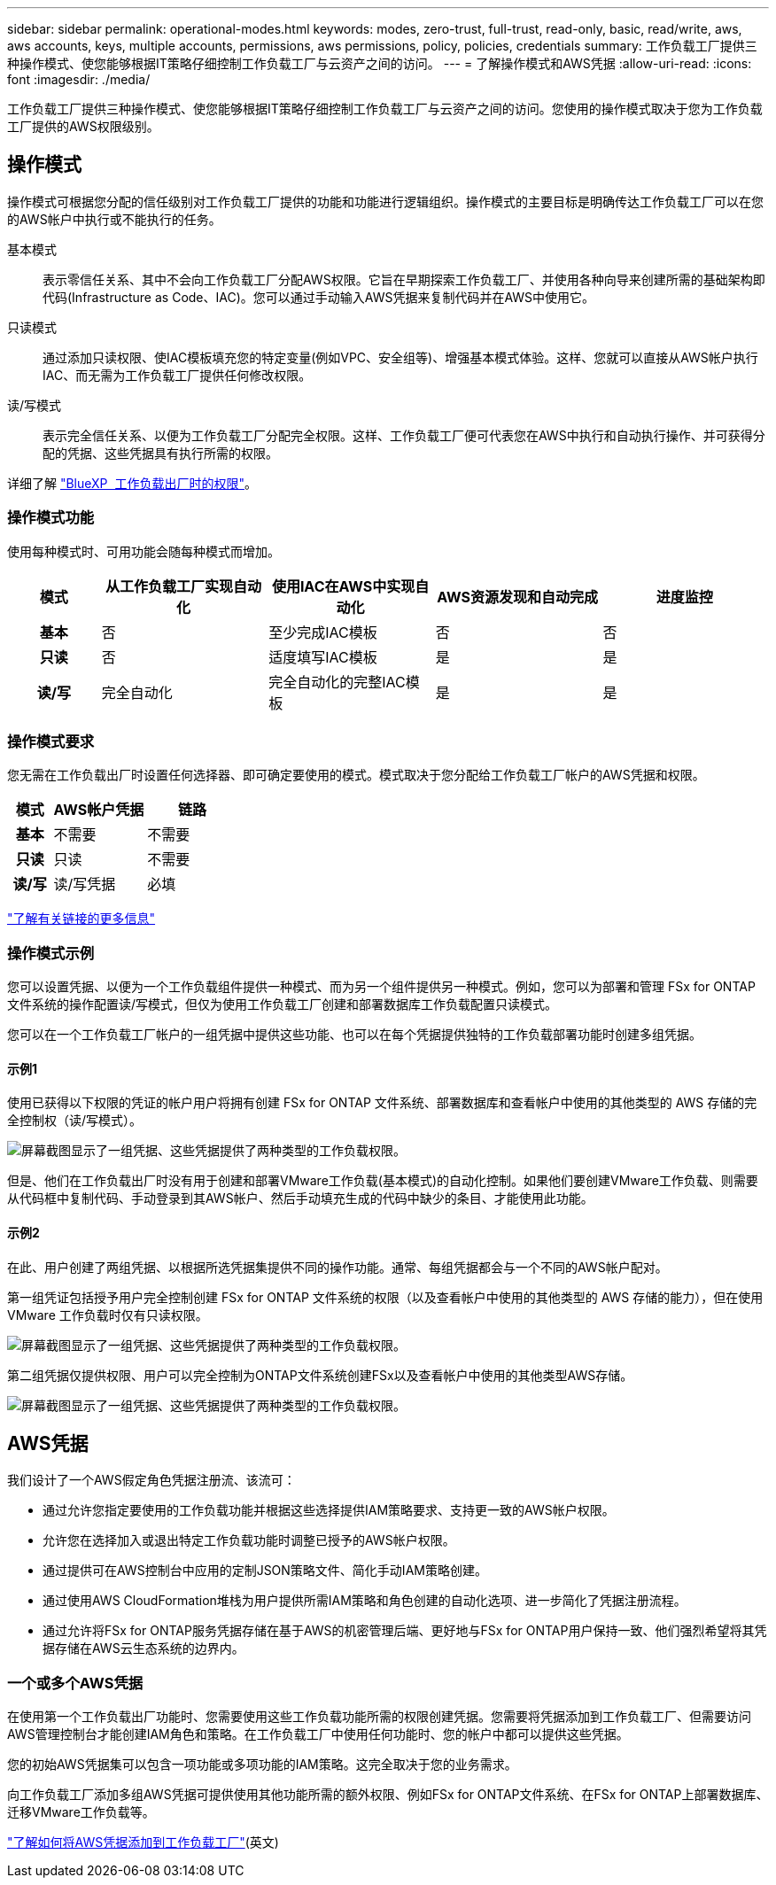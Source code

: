 ---
sidebar: sidebar 
permalink: operational-modes.html 
keywords: modes, zero-trust, full-trust, read-only, basic, read/write, aws, aws accounts, keys, multiple accounts, permissions, aws permissions, policy, policies, credentials 
summary: 工作负载工厂提供三种操作模式、使您能够根据IT策略仔细控制工作负载工厂与云资产之间的访问。 
---
= 了解操作模式和AWS凭据
:allow-uri-read: 
:icons: font
:imagesdir: ./media/


[role="lead"]
工作负载工厂提供三种操作模式、使您能够根据IT策略仔细控制工作负载工厂与云资产之间的访问。您使用的操作模式取决于您为工作负载工厂提供的AWS权限级别。



== 操作模式

操作模式可根据您分配的信任级别对工作负载工厂提供的功能和功能进行逻辑组织。操作模式的主要目标是明确传达工作负载工厂可以在您的AWS帐户中执行或不能执行的任务。

基本模式:: 表示零信任关系、其中不会向工作负载工厂分配AWS权限。它旨在早期探索工作负载工厂、并使用各种向导来创建所需的基础架构即代码(Infrastructure as Code、IAC)。您可以通过手动输入AWS凭据来复制代码并在AWS中使用它。
只读模式:: 通过添加只读权限、使IAC模板填充您的特定变量(例如VPC、安全组等)、增强基本模式体验。这样、您就可以直接从AWS帐户执行IAC、而无需为工作负载工厂提供任何修改权限。
读/写模式:: 表示完全信任关系、以便为工作负载工厂分配完全权限。这样、工作负载工厂便可代表您在AWS中执行和自动执行操作、并可获得分配的凭据、这些凭据具有执行所需的权限。


详细了解 link:https://docs.netapp.com/us-en/workload-setup-admin/permissions-reference.html["BlueXP  工作负载出厂时的权限"]。



=== 操作模式功能

使用每种模式时、可用功能会随每种模式而增加。

[cols="12h,22,22,22,22"]
|===
| 模式 | 从工作负载工厂实现自动化 | 使用IAC在AWS中实现自动化 | AWS资源发现和自动完成 | 进度监控 


| 基本 | 否 | 至少完成IAC模板 | 否 | 否 


| 只读 | 否 | 适度填写IAC模板 | 是 | 是 


| 读/写 | 完全自动化 | 完全自动化的完整IAC模板 | 是 | 是 
|===


=== 操作模式要求

您无需在工作负载出厂时设置任何选择器、即可确定要使用的模式。模式取决于您分配给工作负载工厂帐户的AWS凭据和权限。

[cols="16h,35,35"]
|===
| 模式 | AWS帐户凭据 | 链路 


| 基本 | 不需要 | 不需要 


| 只读 | 只读 | 不需要 


| 读/写 | 读/写凭据 | 必填 
|===
https://docs.netapp.com/us-en/workload-fsx-ontap/links-overview.html["了解有关链接的更多信息"^]



=== 操作模式示例

您可以设置凭据、以便为一个工作负载组件提供一种模式、而为另一个组件提供另一种模式。例如，您可以为部署和管理 FSx for ONTAP 文件系统的操作配置读/写模式，但仅为使用工作负载工厂创建和部署数据库工作负载配置只读模式。

您可以在一个工作负载工厂帐户的一组凭据中提供这些功能、也可以在每个凭据提供独特的工作负载部署功能时创建多组凭据。



==== 示例1

使用已获得以下权限的凭证的帐户用户将拥有创建 FSx for ONTAP 文件系统、部署数据库和查看帐户中使用的其他类型的 AWS 存储的完全控制权（读/写模式）。

image:screenshot-credentials1.png["屏幕截图显示了一组凭据、这些凭据提供了两种类型的工作负载权限。"]

但是、他们在工作负载出厂时没有用于创建和部署VMware工作负载(基本模式)的自动化控制。如果他们要创建VMware工作负载、则需要从代码框中复制代码、手动登录到其AWS帐户、然后手动填充生成的代码中缺少的条目、才能使用此功能。



==== 示例2

在此、用户创建了两组凭据、以根据所选凭据集提供不同的操作功能。通常、每组凭据都会与一个不同的AWS帐户配对。

第一组凭证包括授予用户完全控制创建 FSx for ONTAP 文件系统的权限（以及查看帐户中使用的其他类型的 AWS 存储的能力），但在使用 VMware 工作负载时仅有只读权限。

image:screenshot-credentials-comparison-example-1.png["屏幕截图显示了一组凭据、这些凭据提供了两种类型的工作负载权限。"]

第二组凭据仅提供权限、用户可以完全控制为ONTAP文件系统创建FSx以及查看帐户中使用的其他类型AWS存储。

image:screenshot-credentials-comparison-example-2.png["屏幕截图显示了一组凭据、这些凭据提供了两种类型的工作负载权限。"]



== AWS凭据

我们设计了一个AWS假定角色凭据注册流、该流可：

* 通过允许您指定要使用的工作负载功能并根据这些选择提供IAM策略要求、支持更一致的AWS帐户权限。
* 允许您在选择加入或退出特定工作负载功能时调整已授予的AWS帐户权限。
* 通过提供可在AWS控制台中应用的定制JSON策略文件、简化手动IAM策略创建。
* 通过使用AWS CloudFormation堆栈为用户提供所需IAM策略和角色创建的自动化选项、进一步简化了凭据注册流程。
* 通过允许将FSx for ONTAP服务凭据存储在基于AWS的机密管理后端、更好地与FSx for ONTAP用户保持一致、他们强烈希望将其凭据存储在AWS云生态系统的边界内。




=== 一个或多个AWS凭据

在使用第一个工作负载出厂功能时、您需要使用这些工作负载功能所需的权限创建凭据。您需要将凭据添加到工作负载工厂、但需要访问AWS管理控制台才能创建IAM角色和策略。在工作负载工厂中使用任何功能时、您的帐户中都可以提供这些凭据。

您的初始AWS凭据集可以包含一项功能或多项功能的IAM策略。这完全取决于您的业务需求。

向工作负载工厂添加多组AWS凭据可提供使用其他功能所需的额外权限、例如FSx for ONTAP文件系统、在FSx for ONTAP上部署数据库、迁移VMware工作负载等。

link:add-credentials.html["了解如何将AWS凭据添加到工作负载工厂"](英文)
